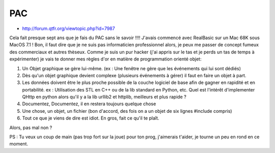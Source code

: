 ﻿.. module:: GUI
    :synopsis: GUI
 
 
.. index::
   PAC
   
===
PAC
===

- http://forum.qtfr.org/viewtopic.php?id=7987


Cela fait presque sept ans que je fais du PAC sans le savoir !!!! 
J'avais commencé avec RealBasic sur un Mac 68K sous MacOS 7.1 ! Bon, il 
faut dire que je ne suis pas informaticien professionnel alors, je peux 
me passer de concept fumeux des commerciaux et autres thèseux. Comme je 
suis un pur hacker (j'ai appris sur le tas et je perds un tas de temps à
expérimenter) je vais te donner mes règles d'or en matière de 
programmation orienté objet:

1) Un Objet graphique se gère lui-même. (ex : Une fenêtre ne gère que 
   les événements qui lui sont dédiés)
2) Dès qu'un objet graphique devient complexe (plusieurs 
   événements à gérer) il faut en faire un objet à part.
3) Les données doivent être le plus proche possible de la couche logiciel 
   de base afin de gagner en rapidité et en portabilité. 
   ex : Utilisation des STL en C++ ou de la lib standard en Python, etc. 
   Quel est l'intérêt d'implementer QHttp en python alors qu'il y a la lib 
   urllib2 et httplib, meilleurs et plus rapide ? 
4) Documentez, Documentez, il en restera toujours quelque chose
5) Une chose, un objet, un fichier (bon d'accord, des fois on a un objet de 
   six lignes #include compris)
6) Tout ce que je viens de dire est idiot. En gros, fait ce 
   qu'il te plaît.

Alors, pas mal non ?

PS : Tu veux un coup de main (pas trop fort sur la joue) pour ton prog, 
j'aimerais t'aider, je tourne un peu en rond en ce moment.




   




